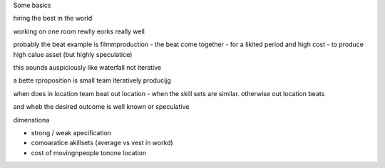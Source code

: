 Some basics

hiring the best in the world

working on one room rewlly eorks really well

probably the beat example is filmmproduction - the beat come together - for a likited period and high cost - to produce high calue asset (but highly speculatice)

this aounds auspiciously like waterfall not iterative

a bette rproposition is small team iteratively producijg 

when does in location team beat out location - when the skill sets are similar.  otherwise out location beats 

and wheb the desired outcome is well known or speculative 


dimenstiona

- strong / weak apecification
- comoaratice akillsets (average vs vest in workd)
- cost of movingnpeople tonone location 

